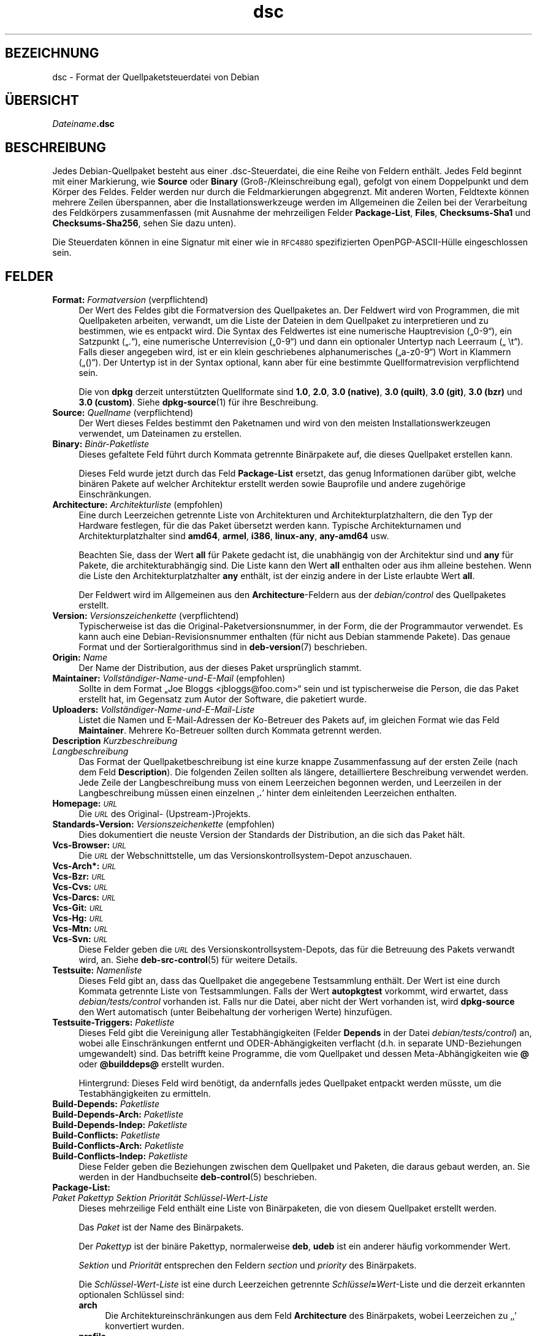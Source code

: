.\" Automatically generated by Pod::Man 4.11 (Pod::Simple 3.35)
.\"
.\" Standard preamble:
.\" ========================================================================
.de Sp \" Vertical space (when we can't use .PP)
.if t .sp .5v
.if n .sp
..
.de Vb \" Begin verbatim text
.ft CW
.nf
.ne \\$1
..
.de Ve \" End verbatim text
.ft R
.fi
..
.\" Set up some character translations and predefined strings.  \*(-- will
.\" give an unbreakable dash, \*(PI will give pi, \*(L" will give a left
.\" double quote, and \*(R" will give a right double quote.  \*(C+ will
.\" give a nicer C++.  Capital omega is used to do unbreakable dashes and
.\" therefore won't be available.  \*(C` and \*(C' expand to `' in nroff,
.\" nothing in troff, for use with C<>.
.tr \(*W-
.ds C+ C\v'-.1v'\h'-1p'\s-2+\h'-1p'+\s0\v'.1v'\h'-1p'
.ie n \{\
.    ds -- \(*W-
.    ds PI pi
.    if (\n(.H=4u)&(1m=24u) .ds -- \(*W\h'-12u'\(*W\h'-12u'-\" diablo 10 pitch
.    if (\n(.H=4u)&(1m=20u) .ds -- \(*W\h'-12u'\(*W\h'-8u'-\"  diablo 12 pitch
.    ds L" ""
.    ds R" ""
.    ds C` ""
.    ds C' ""
'br\}
.el\{\
.    ds -- \|\(em\|
.    ds PI \(*p
.    ds L" ``
.    ds R" ''
.    ds C`
.    ds C'
'br\}
.\"
.\" Escape single quotes in literal strings from groff's Unicode transform.
.ie \n(.g .ds Aq \(aq
.el       .ds Aq '
.\"
.\" If the F register is >0, we'll generate index entries on stderr for
.\" titles (.TH), headers (.SH), subsections (.SS), items (.Ip), and index
.\" entries marked with X<> in POD.  Of course, you'll have to process the
.\" output yourself in some meaningful fashion.
.\"
.\" Avoid warning from groff about undefined register 'F'.
.de IX
..
.nr rF 0
.if \n(.g .if rF .nr rF 1
.if (\n(rF:(\n(.g==0)) \{\
.    if \nF \{\
.        de IX
.        tm Index:\\$1\t\\n%\t"\\$2"
..
.        if !\nF==2 \{\
.            nr % 0
.            nr F 2
.        \}
.    \}
.\}
.rr rF
.\" ========================================================================
.\"
.IX Title "dsc 5"
.TH dsc 5 "2020-08-02" "1.20.5" "dpkg suite"
.\" For nroff, turn off justification.  Always turn off hyphenation; it makes
.\" way too many mistakes in technical documents.
.if n .ad l
.nh
.SH "BEZEICHNUNG"
.IX Header "BEZEICHNUNG"
dsc \- Format der Quellpaketsteuerdatei von Debian
.SH "\(:UBERSICHT"
.IX Header "\(:UBERSICHT"
\&\fIDateiname\fR\fB.dsc\fR
.SH "BESCHREIBUNG"
.IX Header "BESCHREIBUNG"
Jedes Debian-Quellpaket besteht aus einer .dsc\-Steuerdatei, die eine Reihe
von Feldern enth\(:alt. Jedes Feld beginnt mit einer Markierung, wie \fBSource\fR
oder \fBBinary\fR (Gro\(ss\-/Kleinschreibung egal), gefolgt von einem Doppelpunkt
und dem K\(:orper des Feldes. Felder werden nur durch die Feldmarkierungen
abgegrenzt. Mit anderen Worten, Feldtexte k\(:onnen mehrere Zeilen \(:uberspannen,
aber die Installationswerkzeuge werden im Allgemeinen die Zeilen bei der
Verarbeitung des Feldk\(:orpers zusammenfassen (mit Ausnahme der mehrzeiligen
Felder \fBPackage-List\fR, \fBFiles\fR, \fBChecksums\-Sha1\fR und \fBChecksums\-Sha256\fR,
sehen Sie dazu unten).
.PP
Die Steuerdaten k\(:onnen in eine Signatur mit einer wie in \s-1RFC4880\s0
spezifizierten OpenPGP\-ASCII\-H\(:ulle eingeschlossen sein.
.SH "FELDER"
.IX Header "FELDER"
.IP "\fBFormat:\fR \fIFormatversion\fR (verpflichtend)" 4
.IX Item "Format: Formatversion (verpflichtend)"
Der Wert des Feldes gibt die Formatversion des Quellpaketes an. Der Feldwert
wird von Programmen, die mit Quellpaketen arbeiten, verwandt, um die Liste
der Dateien in dem Quellpaket zu interpretieren und zu bestimmen, wie es
entpackt wird. Die Syntax des Feldwertes ist eine numerische Hauptrevision
(\(Bq0\-9\(lq), ein Satzpunkt (\(Bq.\(lq), eine numerische Unterrevision (\(Bq0\-9\(lq) und dann
ein optionaler Untertyp nach Leerraum (\(Bq \et\(lq). Falls dieser angegeben wird,
ist er ein klein geschriebenes alphanumerisches (\(Bqa\-z0\-9\(lq) Wort in Klammern
(\(Bq()\(lq). Der Untertyp ist in der Syntax optional, kann aber f\(:ur eine
bestimmte Quellformatrevision verpflichtend sein.
.Sp
Die von \fBdpkg\fR derzeit unterst\(:utzten Quellformate sind \fB1.0\fR, \fB2.0\fR,
\&\fB3.0 (native)\fR, \fB3.0 (quilt)\fR, \fB3.0 (git)\fR, \fB3.0 (bzr)\fR und \fB3.0
(custom)\fR. Siehe \fBdpkg-source\fR(1) f\(:ur ihre Beschreibung.
.IP "\fBSource:\fR \fIQuellname\fR (verpflichtend)" 4
.IX Item "Source: Quellname (verpflichtend)"
Der Wert dieses Feldes bestimmt den Paketnamen und wird von den meisten
Installationswerkzeugen verwendet, um Dateinamen zu erstellen.
.IP "\fBBinary:\fR \fIBin\(:ar\-Paketliste\fR" 4
.IX Item "Binary: Bin\(:ar-Paketliste"
Dieses gefaltete Feld f\(:uhrt durch Kommata getrennte Bin\(:arpakete auf, die
dieses Quellpaket erstellen kann.
.Sp
Dieses Feld wurde jetzt durch das Feld \fBPackage-List\fR ersetzt, das genug
Informationen dar\(:uber gibt, welche bin\(:aren Pakete auf welcher Architektur
erstellt werden sowie Bauprofile und andere zugeh\(:orige Einschr\(:ankungen.
.IP "\fBArchitecture:\fR \fIArchitekturliste\fR (empfohlen)" 4
.IX Item "Architecture: Architekturliste (empfohlen)"
Eine durch Leerzeichen getrennte Liste von Architekturen und
Architekturplatzhaltern, die den Typ der Hardware festlegen, f\(:ur die das
Paket \(:ubersetzt werden kann. Typische Architekturnamen und
Architekturplatzhalter sind \fBamd64\fR, \fBarmel\fR, \fBi386\fR, \fBlinux-any\fR,
\&\fBany\-amd64\fR usw.
.Sp
Beachten Sie, dass der Wert \fBall\fR f\(:ur Pakete gedacht ist, die unabh\(:angig
von der Architektur sind und \fBany\fR f\(:ur Pakete, die architekturabh\(:angig
sind. Die Liste kann den Wert \fBall\fR enthalten oder aus ihm alleine
bestehen. Wenn die Liste den Architekturplatzhalter \fBany\fR enth\(:alt, ist der
einzig andere in der Liste erlaubte Wert \fBall\fR.
.Sp
Der Feldwert wird im Allgemeinen aus den \fBArchitecture\fR\-Feldern aus der
\&\fIdebian/control\fR des Quellpaketes erstellt.
.IP "\fBVersion:\fR \fIVersionszeichenkette\fR (verpflichtend)" 4
.IX Item "Version: Versionszeichenkette (verpflichtend)"
Typischerweise ist das die Original-Paketversionsnummer, in der Form, die
der Programmautor verwendet. Es kann auch eine Debian-Revisionsnummer
enthalten (f\(:ur nicht aus Debian stammende Pakete). Das genaue Format und der
Sortieralgorithmus sind in \fBdeb-version\fR(7) beschrieben.
.IP "\fBOrigin:\fR \fIName\fR" 4
.IX Item "Origin: Name"
Der Name der Distribution, aus der dieses Paket urspr\(:unglich stammt.
.IP "\fBMaintainer:\fR \fIVollst\(:andiger\-Name\-und\-E\-Mail\fR (empfohlen)" 4
.IX Item "Maintainer: Vollst\(:andiger-Name-und-E-Mail (empfohlen)"
Sollte in dem Format \(BqJoe Bloggs <jbloggs@foo.com>\(lq sein und ist
typischerweise die Person, die das Paket erstellt hat, im Gegensatz zum
Autor der Software, die paketiert wurde.
.IP "\fBUploaders:\fR \fIVollst\(:andiger\-Name\-und\-E\-Mail\-Liste\fR" 4
.IX Item "Uploaders: Vollst\(:andiger-Name-und-E-Mail-Liste"
Listet die Namen und E\-Mail-Adressen der Ko-Betreuer des Pakets auf, im
gleichen Format wie das Feld \fBMaintainer\fR. Mehrere Ko-Betreuer sollten
durch Kommata getrennt werden.
.IP "\fBDescription\fR \fIKurzbeschreibung\fR" 4
.IX Item "Description Kurzbeschreibung"
.PD 0
.IP "\fB\fR \fILangbeschreibung\fR" 4
.IX Item " Langbeschreibung"
.PD
Das Format der Quellpaketbeschreibung ist eine kurze knappe Zusammenfassung
auf der ersten Zeile (nach dem Feld \fBDescription\fR). Die folgenden Zeilen
sollten als l\(:angere, detailliertere Beschreibung verwendet werden. Jede
Zeile der Langbeschreibung muss von einem Leerzeichen begonnen werden, und
Leerzeilen in der Langbeschreibung m\(:ussen einen einzelnen \(bq\fB.\fR\(cq hinter dem
einleitenden Leerzeichen enthalten.
.IP "\fBHomepage:\fR \fI\s-1URL\s0\fR" 4
.IX Item "Homepage: URL"
Die \fI\s-1URL\s0\fR des Original\- (Upstream\-)Projekts.
.IP "\fBStandards-Version:\fR  \fIVersionszeichenkette\fR (empfohlen)" 4
.IX Item "Standards-Version: Versionszeichenkette (empfohlen)"
Dies dokumentiert die neuste Version der Standards der Distribution, an die
sich das Paket h\(:alt.
.IP "\fBVcs-Browser:\fR \fI\s-1URL\s0\fR" 4
.IX Item "Vcs-Browser: URL"
Die \fI\s-1URL\s0\fR der Webschnittstelle, um das Versionskontrollsystem-Depot
anzuschauen.
.IP "\fBVcs\-Arch*:\fR \fI\s-1URL\s0\fR" 4
.IX Item "Vcs-Arch*: URL"
.PD 0
.IP "\fBVcs-Bzr:\fR \fI\s-1URL\s0\fR" 4
.IX Item "Vcs-Bzr: URL"
.IP "\fBVcs-Cvs:\fR \fI\s-1URL\s0\fR" 4
.IX Item "Vcs-Cvs: URL"
.IP "\fBVcs-Darcs:\fR \fI\s-1URL\s0\fR" 4
.IX Item "Vcs-Darcs: URL"
.IP "\fBVcs-Git:\fR \fI\s-1URL\s0\fR" 4
.IX Item "Vcs-Git: URL"
.IP "\fBVcs-Hg:\fR \fI\s-1URL\s0\fR" 4
.IX Item "Vcs-Hg: URL"
.IP "\fBVcs-Mtn:\fR \fI\s-1URL\s0\fR" 4
.IX Item "Vcs-Mtn: URL"
.IP "\fBVcs-Svn:\fR \fI\s-1URL\s0\fR" 4
.IX Item "Vcs-Svn: URL"
.PD
Diese Felder geben die \fI\s-1URL\s0\fR des Versionskontrollsystem-Depots, das f\(:ur die
Betreuung des Pakets verwandt wird, an. Siehe \fBdeb-src-control\fR(5) f\(:ur
weitere Details.
.IP "\fBTestsuite:\fR \fINamenliste\fR" 4
.IX Item "Testsuite: Namenliste"
Dieses Feld gibt an, dass das Quellpaket die angegebene Testsammlung
enth\(:alt. Der Wert ist eine durch Kommata getrennte Liste von
Testsammlungen. Falls der Wert \fBautopkgtest\fR vorkommt, wird erwartet, dass
\&\fIdebian/tests/control\fR vorhanden ist. Falls nur die Datei, aber nicht der
Wert vorhanden ist, wird \fBdpkg-source\fR den Wert automatisch (unter
Beibehaltung der vorherigen Werte) hinzuf\(:ugen.
.IP "\fBTestsuite-Triggers:\fR \fIPaketliste\fR" 4
.IX Item "Testsuite-Triggers: Paketliste"
Dieses Feld gibt die Vereinigung aller Testabh\(:angigkeiten (Felder \fBDepends\fR
in der Datei \fIdebian/tests/control\fR) an, wobei alle Einschr\(:ankungen
entfernt und ODER\-Abh\(:angigkeiten verflacht (d.h. in separate UND-Beziehungen
umgewandelt) sind. Das betrifft keine Programme, die vom Quellpaket und
dessen Meta\-Abh\(:angigkeiten wie \fB@\fR oder \fB\f(CB@builddeps\fB@\fR erstellt wurden.
.Sp
Hintergrund: Dieses Feld wird ben\(:otigt, da andernfalls jedes Quellpaket
entpackt werden m\(:usste, um die Testabh\(:angigkeiten zu ermitteln.
.IP "\fBBuild-Depends:\fR \fIPaketliste\fR" 4
.IX Item "Build-Depends: Paketliste"
.PD 0
.IP "\fBBuild-Depends-Arch:\fR \fIPaketliste\fR" 4
.IX Item "Build-Depends-Arch: Paketliste"
.IP "\fBBuild-Depends-Indep:\fR \fIPaketliste\fR" 4
.IX Item "Build-Depends-Indep: Paketliste"
.IP "\fBBuild-Conflicts:\fR \fIPaketliste\fR" 4
.IX Item "Build-Conflicts: Paketliste"
.IP "\fBBuild-Conflicts-Arch:\fR \fIPaketliste\fR" 4
.IX Item "Build-Conflicts-Arch: Paketliste"
.IP "\fBBuild-Conflicts-Indep:\fR \fIPaketliste\fR" 4
.IX Item "Build-Conflicts-Indep: Paketliste"
.PD
Diese Felder geben die Beziehungen zwischen dem Quellpaket und Paketen, die
daraus gebaut werden, an. Sie werden in der Handbuchseite \fBdeb-control\fR(5)
beschrieben.
.IP "\fBPackage-List:\fR" 4
.IX Item "Package-List:"
.PD 0
.IP " \fIPaket\fR \fIPakettyp\fR \fISektion\fR \fIPriorit\(:at\fR \fISchl\(:ussel\-Wert\-Liste\fR" 4
.IX Item " Paket Pakettyp Sektion Priorit\(:at Schl\(:ussel-Wert-Liste"
.PD
Dieses mehrzeilige Feld enth\(:alt eine Liste von Bin\(:arpaketen, die von diesem
Quellpaket erstellt werden.
.Sp
Das \fIPaket\fR ist der Name des Bin\(:arpakets.
.Sp
Der \fIPakettyp\fR ist der bin\(:are Pakettyp, normalerweise \fBdeb\fR, \fBudeb\fR ist
ein anderer h\(:aufig vorkommender Wert.
.Sp
\&\fISektion\fR und \fIPriorit\(:at\fR entsprechen den Feldern \fIsection\fR und
\&\fIpriority\fR des Bin\(:arpakets.
.Sp
Die \fISchl\(:ussel\-Wert\-Liste\fR ist eine durch Leerzeichen getrennte
\&\fISchl\(:ussel\fR\fB=\fR\fIWert\fR\-Liste und die derzeit erkannten optionalen Schl\(:ussel
sind:
.RS 4
.IP "\fBarch\fR" 4
.IX Item "arch"
Die Architektureinschr\(:ankungen aus dem Feld \fBArchitecture\fR des Bin\(:arpakets,
wobei Leerzeichen zu \(bq,\(cq konvertiert wurden.
.IP "\fBprofile\fR" 4
.IX Item "profile"
Die normalisierte Bauprofileinschr\(:ankungsformel aus dem Feld
\&\fBBuild-Profile\fR des Bin\(:arpakets, wobei \(BqOR\(lq in \(bq+\(cq und \(BqAND\(lq in \(bq,\(cq
umgewandelt wurden.
.IP "\fBprotected\fR" 4
.IX Item "protected"
Falls das Bin\(:arpaket \(Bqprotected\(lq ist, wird der Schl\(:ussel den Wert des Feldes
\&\fBProtected\fR enthalten, der \fByes\fR lautet.
.IP "\fBessential\fR" 4
.IX Item "essential"
Falls das Bin\(:arpaket \(Bqessential\(lq ist, wird der Schl\(:ussel den Wert des Feldes
\&\fBEssential\fR enthalten, der \fByes\fR lautet.
.RE
.RS 4
.RE
.IP "\fBFiles:\fR (verpflichtend)" 4
.IX Item "Files: (verpflichtend)"
.PD 0
.IP "\fBChecksums\-Sha1:\fR (verpflichtend)" 4
.IX Item "Checksums-Sha1: (verpflichtend)"
.IP "\fBChecksums\-Sha256:\fR (verpflichtend)" 4
.IX Item "Checksums-Sha256: (verpflichtend)"
.IP " \fIPr\(:ufsumme\fR \fIGr\(:o\(sse\fR \fIDateiname\fR" 4
.IX Item " Pr\(:ufsumme Gr\(:o\(sse Dateiname"
.PD
Diese mehrzeiligen Felder enthalten eine Liste von Dateien mit einer
Pr\(:ufsumme und Gr\(:o\(sse f\(:ur jede. Diese Felder haben die gleiche Syntax und
unterscheiden sich nur im verwandten Pr\(:ufsummenalgorithmus: \s-1MD5\s0 f\(:ur
\&\fBFiles\fR, \s-1SHA\-1\s0 f\(:ur \fBChecksums\-Sha1\fR und \s-1SHA\-256\s0 f\(:ur \fBChecksums\-Sha256\fR.
.Sp
Die erste Zeile des Feldwertes (der Teil auf dem durch einen Doppelpunkt
gefolgten Feldnamen) ist immer leer. Der Inhalt des Feldes wird durch
Fortsetzungszeilen ausgedr\(:uckt, eine Zeile pro Datei. Jede Zeile besteht aus
der Pr\(:ufsumme, einem Leerzeichen, der Dateigr\(:o\(sse, einem Leerzeichen und dem
Dateinamen.
.Sp
Diese Felder f\(:uhren alle Dateien auf, die das Quellpaket darstellen. Die
Liste der Dateien in diesen Feldern muss auf die Liste der Dateien in den
anderen dazugeh\(:origen Feldern passen.
.SH "FEHLER"
.IX Header "FEHLER"
Das Feld \fBFormat\fR f\(:ugt das Format f\(:ur die Datei \fB.dsc\fR und das Format des
entpackten Quellpakets zusammen.
.SH "SIEHE AUCH"
.IX Header "SIEHE AUCH"
\&\fBdeb-src-control\fR(5), \fBdeb-version\fR(7), \fBdpkg-source\fR(1).
.SH "\(:UBERSETZUNG"
.IX Header "\(:UBERSETZUNG"
Die deutsche \(:Ubersetzung wurde 2004, 2006\-2020 von Helge Kreutzmann
<debian@helgefjell.de>, 2007 von Florian Rehnisch <eixman@gmx.de> und
2008 von Sven Joachim <svenjoac@gmx.de>
angefertigt. Diese \(:Ubersetzung ist Freie Dokumentation; lesen Sie die
\&\s-1GNU\s0 General Public License Version 2 oder neuer f\(:ur die Kopierbedingungen.
Es gibt \s-1KEINE HAFTUNG.\s0
